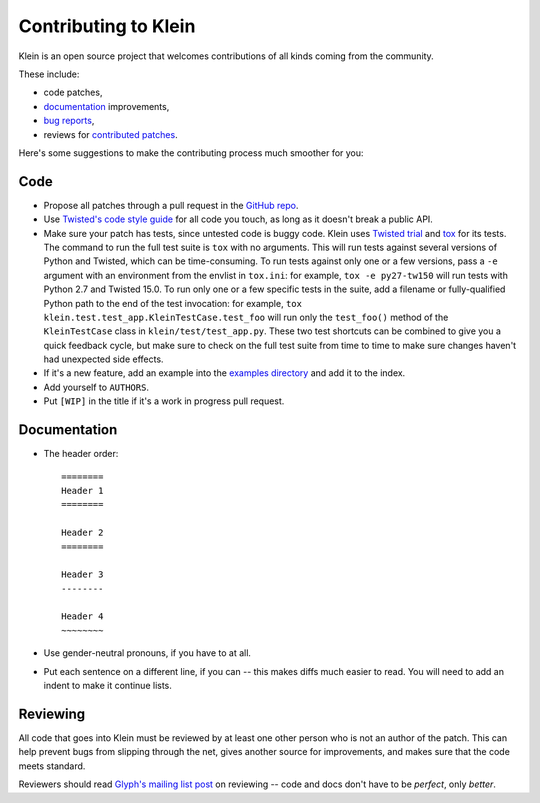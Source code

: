 =====================
Contributing to Klein
=====================

Klein is an open source project that welcomes contributions of all kinds coming from the community.

These include:

- code patches,
- `documentation <http://klein.readthedocs.org/>`_ improvements,
- `bug reports <https://github.com/twisted/klein/issues>`_,
- reviews for `contributed patches <https://github.com/twisted/klein/pulls>`_.

Here's some suggestions to make the contributing process much smoother for you:

Code
====

- Propose all patches through a pull request in the `GitHub repo <https://github.com/twisted/klein>`_.
- Use `Twisted's code style guide <http://twistedmatrix.com/documents/current/core/development/policy/coding-standard.html>`_ for all code you touch, as long as it doesn't break a public API.
- Make sure your patch has tests, since untested code is buggy code.
  Klein uses `Twisted trial <http://twistedmatrix.com/documents/current/api/twisted.trial.html>`_ and `tox <https://testrun.org/tox/latest/index.html>`_ for its tests.
  The command to run the full test suite is ``tox`` with no arguments.
  This will run tests against several versions of Python and Twisted, which can be time-consuming.
  To run tests against only one or a few versions, pass a ``-e`` argument with an environment from the envlist in ``tox.ini``: for example, ``tox -e py27-tw150`` will run tests with Python 2.7 and Twisted 15.0.
  To run only one or a few specific tests in the suite, add a filename or fully-qualified Python path to the end of the test invocation: for example, ``tox klein.test.test_app.KleinTestCase.test_foo`` will run only the ``test_foo()`` method of the ``KleinTestCase`` class in ``klein/test/test_app.py``.
  These two test shortcuts can be combined to give you a quick feedback cycle, but make sure to check on the full test suite from time to time to make sure changes haven't had unexpected side effects.
- If it's a new feature, add an example into the `examples directory <https://github.com/twisted/klein/tree/master/docs/examples>`_ and add it to the index.
- Add yourself to ``AUTHORS``.
- Put ``[WIP]`` in the title if it's a work in progress pull request.


Documentation
=============

- The header order::

    ========
    Header 1
    ========

    Header 2
    ========

    Header 3
    --------

    Header 4
    ~~~~~~~~
- Use gender-neutral pronouns, if you have to at all.
- Put each sentence on a different line, if you can -- this makes diffs much easier to read.
  You will need to add an indent to make it continue lists.


Reviewing
=========

All code that goes into Klein must be reviewed by at least one other person who is not an author of the patch.
This can help prevent bugs from slipping through the net, gives another source for improvements, and makes sure that the code meets standard.

Reviewers should read `Glyph's mailing list post <http://twistedmatrix.com/pipermail/twisted-python/2014-January/027894.html>`_ on reviewing -- code and docs don't have to be *perfect*, only *better*.

